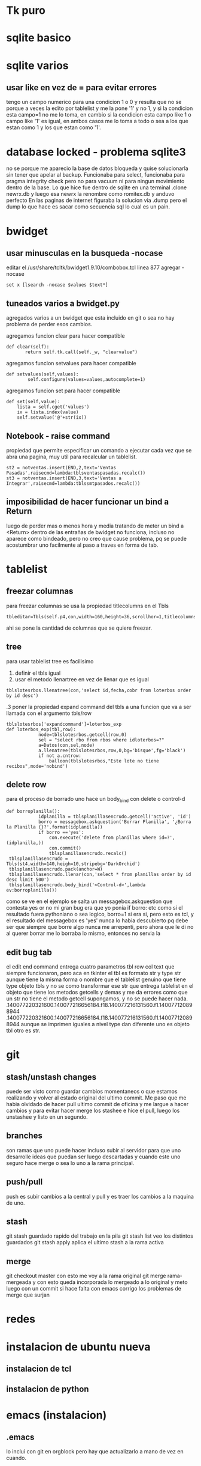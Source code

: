 * Tk puro
:PROPERTIES:
:URL:      https://www.tcl.tk/man/tcl8.6/TkCmd/contents.htm
:WGET_OPTIONS: --recursive -l 1
:ID:       e333f231-83aa-480c-a227-9e7b8b54ec7b
:ARCHIVED_AT: [[file:/home/hero/orgblok/data/e3/33f231-83aa-480c-a227-9e7b8b54ec7b/2016-11-06T19:41:57Z/][2016-11-06T19:41:57Z]]
:END:
* sqlite basico
:PROPERTIES:
:WGET_OPTIONS: --recursive -l 2
:URL:      http://sqlite.org/lang.html
:ID:       66d82183-6d35-4140-8324-38ad3da4276e
:ARCHIVED_AT: [[file:/home/hero/orgblok/data/66/d82183-6d35-4140-8324-38ad3da4276e/2016-11-06T19:48:22Z/][2016-11-06T19:48:22Z]]
:END:
* sqlite varios
** usar like en vez de = para evitar errores
tengo un campo numerico para una condicion 1 o 0
y resulta que no se porque a veces la edito por tablelist y me la pone
'1' y no 1, y si la condicion esta campo=1 no me lo toma, en cambio si
la condicion esta campo like 1 o campo like '1' es igual, en ambos
casos me lo toma a todo o sea a los que estan como 1 y los que estan
como '1'.
* database locked - problema sqlite3
no se porque me aparecio la base de datos bloqueda y quise
solucionarla sin tener que apelar al backup.
Funcionaba para select, funcionaba para pragma integrity check pero no
para vacuum ni para ningun movimiento dentro de la base.
Lo que hice fue dentro de sqlite en una terminal
.clone newrx.db y luego esa newrx la renombre como romitex.db y anduvo
perfecto
En las paginas de internet figuraba la solucion via .dump pero el dump
lo que hace es sacar como secuencia sql lo cual es un pain.
* bwidget
** usar minusculas en la busqueda -nocase
editar el /usr/share/tcltk/bwidget1.9.10/combobox.tcl
linea 877 agregar -nocase
#+BEGIN_EXAMPLE
set x [lsearch -nocase $values $text*]
#+END_EXAMPLE
** tuneados varios a bwidget.py
agregados varios a un bwidget que esta incluido en git o sea no hay
problema de perder esos cambios.

agregamos funcion clear para hacer compatible
#+BEGIN_EXAMPLE
 def clear(self):
        return self.tk.call(self._w, "clearvalue")
#+END_EXAMPLE
agregamos funcion setvalues para hacer compatible
#+BEGIN_EXAMPLE
def setvalues(self,values):
        self.configure(values=values,autocomplete=1)
#+END_EXAMPLE
agregamos funcion set para hacer compatible
#+BEGIN_EXAMPLE
    def set(self,value):
        lista = self.cget('values')
        ix = lista.index(value)
        self.setvalue('@'+str(ix))
#+END_EXAMPLE
** Notebook - raise command
propiedad que permite especificar un comando a ejecutar cada vez que
se abra una pagina, muy util para recalcular un tablelist.
#+BEGIN_EXAMPLE
st2 = notventas.insert(END,2,text='Ventas Pasadas',raisecmd=lambda:tblsventaspasadas.recalc())
st3 = notventas.insert(END,3,text='Ventas a Integrar',raisecmd=lambda:tblssmtpasados.recalc())
#+END_EXAMPLE
** imposibilidad de hacer funcionar un bind a Return
luego de perder mas o menos hora y media tratando de meter un bind a
<Return> dentro de las entrañas de bwidget no funciona, incluso no
aparece como bindeado, pero no creo que cause problema, pq se puede
acostumbrar uno facilmente al paso a traves en forma de tab.
* tablelist
** freezar columnas
para freezar columnas se usa la propiedad titlecolumns en el Tbls
#+BEGIN_EXAMPLE
tbleditar=Tbls(self.p4,con,width=160,height=36,scrollhor=1,titlecolumns=1)
#+END_EXAMPLE
ahi se pone la cantidad de columnas que se quiere freezar.
** tree
para usar tablelist tree es facilisimo
1. definir el tbls igual
2. usar el metodo llenartree en vez de llenar que es igual
#+BEGIN_EXAMPLE
 tblslotesrbos.llenatree(con,'select id,fecha,cobr from loterbos order by id desc')
#+END_EXAMPLE
.3 poner la propiedad expand command del tbls a una funcion que va a
ser llamada con el argumento tbls/row
#+BEGIN_EXAMPLE
tblslotesrbos['expandcommand']=loterbos_exp
def loterbos_exp(tbl,row):
            node=tblslotesrbos.getcell(row,0)
            sel = "select rbo from rbos where idloterbos=?"
            a=Datos(con,sel,node)
            a.llenatree(tblslotesrbos,row,0,bg='bisque',fg='black')
            if not a.cntrow:
                balloon(tblslotesrbos,"Este lote no tiene recibos",mode='nobind')
#+END_EXAMPLE
** delete row
para el proceso de borrado uno hace un body_bind con delete o
control-d 
#+BEGIN_EXAMPLE
def borroplanilla():
            idplanilla = tblsplanillasencrudo.getcell('active', 'id')
            borro = messagebox.askquestion('Borrar Planilla', '¿Borra la Planilla {}?'.format(idplanilla))
            if borro =='yes':
                con.execute('delete from planillas where id=?', (idplanilla,))
                con.commit()
                tblsplanillasencrudo.recalc()
 tblsplanillasencrudo = Tbls(st4,width=140,heigh=10,stripebg='DarkOrchid')
 tblsplanillasencrudo.pack(anchor=W)
 tblsplanillasencrudo.llenar(con,'select * from planillas order by id desc limit 500')
 tblsplanillasencrudo.body_bind('<Control-d>',lambda ev:borroplanilla())
#+END_EXAMPLE
como se ve en el ejemplo se salta un messagebox.askquestion que
contesta yes or no
mi gran bug era que yo ponia 
if borro:
etc
como si el resultado fuera pythoniano o sea logico, borro=1 si era si,
pero esto es tcl, y el resultado del messagebox es 'yes' nunca lo
habia descubierto pq debe ser que siempre que borre algo nunca me
arrepenti, pero ahora que le di no al querer borrar me lo borraba lo
mismo, entonces no servia la 
** edit bug tab
el edit end command entrega cuatro parametros tbl row col text que
siempre funcionaron, pero aca en tkinter el tbl es formato str y type
str aunque tiene la misma forma o nombre que el tablelist genuino que
tiene type objeto tbls y no se como transformar ese str que entrega
tablelist en el objeto que tiene los metodos getcells y demas y me da
errores como que un str no tiene el metodo getcell supongamos, y no se
puede hacer nada.
.140077220321600.140077216656184.f18.140077216131560.f1.140077120898944
.140077220321600.140077216656184.f18.140077216131560.f1.140077120898944
aunque se imprimen iguales a nivel type dan diferente uno es objeto
tbl otro es str.

* git
** stash/unstash changes
puede ser visto como guardar cambios momentaneos o que estamos
realizando y volver al estado original del ultimo commit. Me paso que
me habia olvidado de hacer pull ultimo commit de oficina y me largue a
hacer cambios y para evitar hacer merge los stashee e hice el pull,
luego los unstashee y listo en un segundo.
** branches
son ramas que uno puede hacer incluso subir al servidor para que uno
desarrolle ideas que puedan ser luego descartadas y cuando este uno
seguro hace merge o sea lo uno a la rama principal.
** push/pull
push es subir cambios a la central y pull y es traer los cambios a la
maquina de uno.
** stash
git stash
guardado rapido del trabajo en la pila
git stash list
veo los distintos guardados
git stash apply
aplica el ultimo stash a la rama activa
** merge 
git checkout master
con esto me voy a la rama original 
git merge rama-mergeada
y con esto queda incorporada lo mergeado a lo original
y meto luego con un commit si hace falta
con emacs corrigo los problemas de merge que surjan

* redes 
* instalacion de ubuntu nueva
** instalacion de tcl
** instalacion de python
* emacs (instalacion)
** .emacs
lo inclui con git en orgblock pero hay que actualizarlo a mano de vez
en cuando.
** archivos recientes y guardado de desktop
#+BEGIN_EXAMPLE
(desktop-save-mode 1)
(recentf-mode 1)
(setq recentf-max-menu-items 25)
#+END_EXAMPLE
** instalar los modulos faltantes
org-bullets
ido-vertical-mode
con M-x package-install
** instalar magit 
para manejar git dentro de emacs
#+BEGIN_EXAMPLE
(global-set-key (kbd "C-x g") 'magit-status)
#+END_EXAMPLE
** amazaing colorscheme
instalar el colorscheme leuven que esta superbueno
** ag
siguiendo instrucciones de la documentacion
se instala el bin con apt install silver-ag o algo asi
y luego en melpa con M-x package install ag
y listo
** package-install no encuentra package
package-refresh-contents 
lee nuevamente las bases de datos de paquetes y soluciona el problema
que no existen los paquetes.


* super-emacs
tratar de incorporar algo de super-emacs dentro de .emacs
** theme material
** neotree 
* python virtualenv/elpy
python3 -m venv /path/to/new/virtual/environment
M-x elpy
M-x elpy-config
M-x pyvenv-activate[[https://elpy.readthedocs.io/en/latest/ide.html][
pagina documentacion de elpy]]
M-x company-mode enable
(add-hook 'after-init-hook 'global-company-mode) en .emacs para
tenerlo activado para todos los buffers al comienzo


* emacs basicos
** busqueda de texto - search
C-s/ C-r
** occur
ag y pide el string a buscar
luego el directorio y da la ventana de busqueM-s o y luego te pide la
regexp para buscar (dandote una opcion a veces por default) y te
muestra todas las ocurrencias de esa cadena (parecido a ag) pero en el
mismo archivo, creo que tiene mas opciones para estudiar luego. las
opciones quedan en un buffer o sea que es regrosso.

** evaluar fichero Python
Cc-Cl
pide el nombre del fichero y solo con poner f-tab ya accedo a fichaje
asi que es muy rapido
eso si solo admite tener un solo proceso, asi que antes de lanzar uno
cerrar el anterior.

** borrar palabra
 M-d te borra la palabra siguiente lo cual es muy eficiente, y con
 control retroceso te borra la ultima palabra.

** theme
solarized light
no solo por las fonts en org, sino pq se ve el resaltado cuando voy a
copiar sino tambien los parentesis.

** pdf-tools
con eso habilito a ver pdf dentro de emacs

* orgmode
** listas planas
empiezan con + - o numero seguido de punto
se agrega otro item con 
+ item
+ alt enter y con
+ [ ] shift alt enter se le agrega checkbox
** checkboxs 
en listas planas con shift - alt - enter
poniendo la cookies [%] o [/] en cualquier parte del outline calcula
los checkboxs interiores
** todos states por files
#+TODO: TODO(t) | DONE(d!) CANCELED(c@)
#+TODO: REPORT(r) BUG(b) KNOWNCAUSE(k) | FIXED(f)
** sparse tree
muy buena funcion!!!
C-c // busco y me entrega abiertito y todo los que coinciden con la busqueda.
* emacs ultimos
** register
| C-x r space | point-to-register | F5 |
| C-x r j     | jump-to-register  | F6 |
|             |                   |    |
muy bueno para establecer marcas y volver a ellas F5 y F6 son los
atajos globales que hice
** indentacion
marcar una region y luego
Cx Tab y ahi da la opcion a mover la region entera con left/right/ o
Sleft o Sright
** search at symbol
con Cs-Cw buscamos la palabra del cursor y luego avanzamos con Cs o Cr
como es habitual
** historial en yank
una vez hecho un yank C-y haciendo M-y o CY vamos atras o adelante en
los yanks-rings.
** version control
| C-x vv | git commit        |
| C-x vP | git push          |
| C-x v+ | git pull          |
| c-x v= | git diff          |
| C-x vd | dired             |
| C-x vD | git diff en dired |
|        |                   |
muy buena la secuencia ver lo que hay de diferencia luego commit y
luego push.
de ahi creo que lo mejor para orgblock es el vD que te hace ver las
diff globales o bien vd y procesar de una, pq vv es para un solo archivo.
** comment region
*** region entera coment/descoment
 M-;
*** escribiendo un comentario para seguir con coment
M-j  corta linea y agrega comentario

** projectile
para activarlo en un file del project hacer
Mx- projectile-mode

| Cc- p S | save all project buffers |
| Cc- p k | kill all project buffers |
|         |                          |
** neotree
M-x neotree
| H     | toggle hidden archivos |
| n/p   | next/previous          |
| Cc Cp | copy node              |
| Cc Cd | delete node            |
| q     |   quit                 |
** yasnippets
*** creacion de snippets
1. poner textual lo que queremos que salga
2. campos van con $1 $2 $3 etc
3. salvo el $0 que es el ultimo
4. Y si hay un valor por default lo ponemos: ${3:valor-default} ej ${3:self}
5. si repetimos un campo es  mirror o sea tiene el mismo valor $2 $3  $2
6. para terminar C-C




* fichaje.py
** mostrar cuenta con doble click
hacer un bind con la funcion self.muestracuentas(idcliente)
** 

* jabbed- mensajeria
** obtener una id jabber
p.e. en jabjab.de
** usar un cliente como jaxim o pigdin
* wget
wget -vrpk --
| v | verbose                      |
| r | recursive                    |
| l | --level=3 nivel de recursion |
| k | convierte link locales       |
|   |                              |
* documentacion a mano en emacs
** alternativa eww
tratar de bajar el sitio con wget o mejor directamente empacado de la
pagina como lo entrega gnu-emacs o python y luego con
eww-open-file
abro el index que luego tengo bookmarkeado
** alternativa pdf
con los pdf-tools instalado directamente abro el pdf como un archivo
mas que bajo de la documentacion de las paginas y lo tengo para buscar
mejor que con herramientas propias de pdf, pq tenes el pdf-occur que
te entrega las lineas que contienen lo que buscas y dentro de ese
buffer podes hacer busquedas con c-s y podes ir a la seccion, y tmb el
pdf es navegable y el renderizado es veloz, manejaba el python library
de dos mil paginas velozmente.
Teniendo eso adentro de emacs podes trabajar mas rapido que si tenes
que buscar la web.
* error en apt install
    No se pudo bloquear /var/lib/dpkg/lock – open (11: Recurso no disponible temporalmente)
    E: No se pudo bloquear el directorio de administración (/var/lib/dpkg/), ¿quizás haya algún otro proceso utilizándolo?

Y lo solucionamos de la siguiente forma:

Abriremos una terminar  y ejecutamos el siguiente comando para desbloquear /var/lib/dpkg/lock.

    $ sudo fuser -vki  /var/lib/dpkg/lock

Las opciones utilizadas en el comando sirven para:

    -v activa el modo verbose, para los que nos gusta ver en todo momento lo que está haciendo.
    -k mata el proceso que mantiene el fichero ocupado.
    -i pide confirmación para matar al proceso.

También recomiendan eliminar el fichero en cuestión.

    $ sudo rm -f /var/lib/dpkg/lock

Una vez terminado con el bloqueo, ejecutamos el siguiente comando para reparar los posibles paquetes rotos.

    $ sudo dpkg --configure -a

Terminado este último paso, ya podemos volver a instalar. Acaba la instalación ejecutamos el siguiente comando para eliminar paquetes que ya no sirvan o se hayan quedado “colgando” y
listo.

    $ sudo apt-get autoremove
* disable touchpad
lo cual es muy molesto mas cuando usamos raton (o sea siempre)
averiguamos con
$ xinput list
⎡ Virtual core pointer                          id=2    [master pointer  (3)]
⎜   ↳ Virtual core XTEST pointer                id=4    [slave  pointer  (2)]
⎜   ↳ SynPS/2 Synaptics TouchPad                id=12   [slave  pointer  (2)]
⎣ Virtual core keyboard                         id=3    [master keyboard (2)]
    ↳ Virtual core XTEST keyboard               id=5    [slave  keyboard (3)]
    ↳ Power Button                              id=6    [slave  keyboard (3)]
    ↳ Video Bus                                 id=7    [slave  keyboard (3)]
    ↳ Power Button                              id=8    [slave  keyboard (3)]
    ↳ Sleep Button                              id=9    [slave  keyboard (3)]
    ↳ Laptop_Integrated_Webcam_1.3M             id=10   [slave  keyboard (3)]
    ↳ AT Translated Set 2 keyboard              id=11   [slave  keyboard (3)]
    ↳ Dell WMI hotkeys                          id=13   [slave
keyboard (3)]

ahi averiguamos que el id del TouchPad 

xinput --disable 12
xinput --enable  12

Las he mapeado a Win 1 y Win 2
